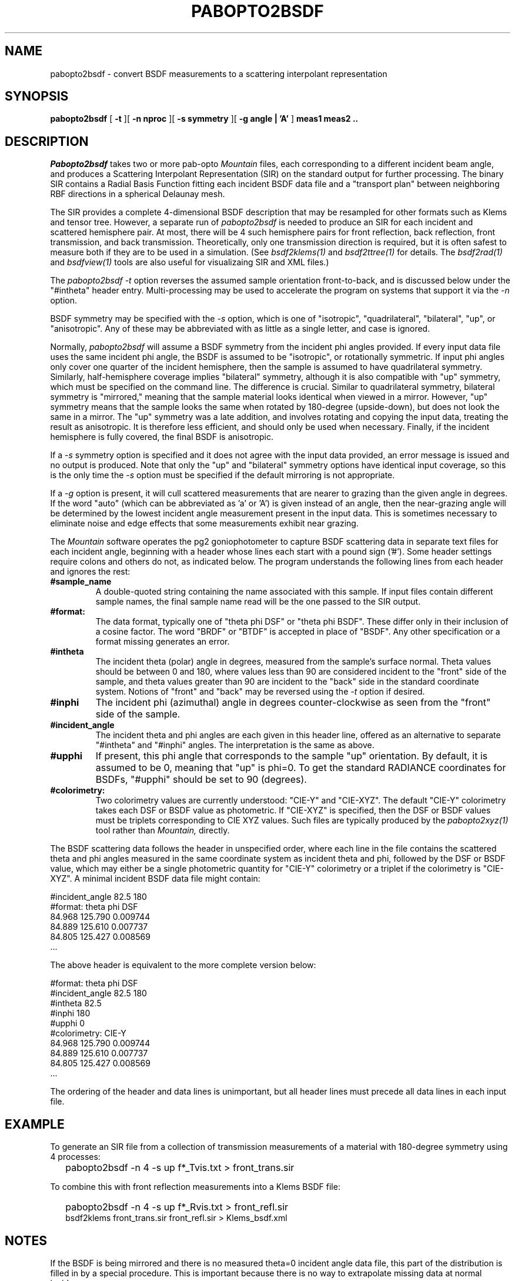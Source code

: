 .\" RCSid "$Id: pabopto2bsdf.1,v 1.7 2021/04/14 15:23:12 greg Exp $"
.TH PABOPTO2BSDF 1 2/24/2021 RADIANCE
.SH NAME
pabopto2bsdf - convert BSDF measurements to a scattering interpolant representation
.SH SYNOPSIS
.B pabopto2bsdf
[
.B \-t
][
.B "\-n nproc"
][
.B "\-s symmetry"
][
.B "\-g angle | 'A'"
]
.B "meas1 meas2 .."
.SH DESCRIPTION
.I Pabopto2bsdf
takes two or more pab-opto
.I Mountain
files, each corresponding
to a different incident beam angle, and produces a
Scattering Interpolant Representation (SIR)
on the standard output for further processing.
The binary SIR contains a Radial Basis Function fitting
each incident BSDF data file
and a "transport plan" between neighboring RBF
directions in a spherical Delaunay mesh.
.PP
The SIR provides a complete 4-dimensional
BSDF description that may be resampled for other
formats such as Klems and tensor tree.
However, a separate run of
.I pabopto2bsdf
is needed to produce an SIR for each
incident and scattered hemisphere pair.
At most, there will be 4 such hemisphere pairs for
front reflection, back reflection, front transmission,
and back transmission.
Theoretically, only one transmission direction is required,
but it is often safest to measure both if they are to
be used in a simulation.
(See
.I bsdf2klems(1)
and
.I bsdf2ttree(1)
for details.
The
.I bsdf2rad(1)
and
.I bsdfview(1)
tools are also useful for visualizaing SIR and XML files.)
.PP
The
.I pabopto2bsdf
.I \-t
option reverses the assumed sample orientation front-to-back,
and is discussed below under the "#intheta" header entry.
Multi-processing may be used to accelerate the program
on systems that support it via the
.I \-n
option.
.PP
BSDF symmetry may be specified with the
.I \-s
option, which is one of "isotropic", "quadrilateral",
"bilateral", "up", or "anisotropic".
Any of these may be abbreviated with as little as a single
letter, and case is ignored.
.PP
Normally,
.I pabopto2bsdf
will assume a BSDF symmetry from the incident phi angles provided.
If every input data file uses the same incident phi angle, the
BSDF is assumed to be "isotropic", or rotationally symmetric.
If input phi angles only cover one quarter of the incident hemisphere,
then the sample is assumed to have quadrilateral symmetry.
Similarly, half-hemisphere coverage implies "bilateral" symmetry,
although it is also compatible with "up" symmetry, which must be specified
on the command line.
The difference is crucial.
Similar to quadrilateral symmetry, bilateral symmetry is "mirrored,"
meaning that the sample material looks identical when viewed in a mirror.
However, "up" symmetry means that the sample looks the same when
rotated by 180-degree (upside-down), but does not look the same in a mirror.
The "up" symmetry was a late addition, and involves rotating and copying the
input data, treating the result as anisotropic.
It is therefore less efficient, and should only be used when necessary.
Finally, if the incident hemisphere is fully covered, the final BSDF
is anisotropic.
.PP
If a
.I \-s
symmetry option is specified and it does not agree with the input
data provided, an error message is issued and no output is produced.
Note that only the "up" and "bilateral" symmetry options have
identical input coverage, so this is the only time the
.I \-s
option must be specified if the default mirroring is not appropriate.
.PP
If a
.I \-g
option is present, it will cull scattered measurements that are nearer
to grazing than the given angle in degrees.
If the word "auto" (which can be abbreviated as 'a' or 'A') is given
instead of an angle, then the near-grazing angle will be determined
by the lowest incident angle measurement present in the input data.
This is sometimes necessary to eliminate noise and edge effects that
some measurements exhibit near grazing.
.PP
The
.I Mountain
software operates the pg2 goniophotometer to
capture BSDF scattering data in separate text files for each incident
angle, beginning with a header
whose lines each start with a pound sign ('#').
Some header settings require colons and others do not, as indicated below.
The
.i pabopto2bsdf
program understands the following lines from each header and ignores
the rest:
.TP
.BR #sample_name
A double-quoted string containing the name associated with this sample.
If input files contain different sample names, the final sample name read
will be the one passed to the SIR output.
.TP
.BR #format:
The data format, typically one of "theta phi DSF" or "theta phi BSDF".
These differ only in their inclusion of a cosine factor.
The word "BRDF" or "BTDF" is accepted in place of "BSDF".
Any other specification or a format missing generates an error.
.TP
.BR #intheta
The incident theta (polar) angle in degrees, measured from the sample's
surface normal.
Theta values should be between 0 and 180, where values less than 90
are considered incident to the "front" side of the sample, and
theta values greater than 90 are incident to the "back" side in
the standard coordinate system.
Notions of "front" and "back" may be reversed using the
.I -t
option if desired.
.TP
.BR #inphi
The incident phi (azimuthal) angle in degrees counter-clockwise as
seen from the "front" side of the sample.
.TP
.BR #incident_angle
The incident theta and phi angles are each given in this header
line, offered as an alternative to separate "#intheta" and "#inphi"
angles.
The interpretation is the same as above.
.TP
.BR #upphi
If present, this phi angle that corresponds to
the sample "up" orientation.
By default, it is assumed to be 0, meaning that "up"
is phi=0.
To get the standard RADIANCE coordinates for BSDFs, "#upphi" should
be set to 90 (degrees).
.TP
.BR #colorimetry:
Two colorimetry values are currently understood: "CIE-Y" and "CIE-XYZ".
The default "CIE-Y" colorimetry
takes each DSF or BSDF value as photometric.
If "CIE-XYZ" is specified, then the DSF or BSDF values must be triplets
corresponding to CIE XYZ values.
Such files are typically produced by the
.I pabopto2xyz(1)
tool rather than
.I Mountain,
directly.
.PP
The BSDF scattering data follows the header in unspecified order,
where each line in the file
contains the scattered theta and phi angles measured in the same
coordinate system as incident theta and phi, followed by the DSF
or BSDF value, which may either be a single photometric quantity
for "CIE-Y" colorimetry or a triplet if the colorimetry is "CIE-XYZ".
A minimal incident BSDF data file might contain:
.sp
.nf
#incident_angle 82.5 180
#format: theta phi DSF
84.968 125.790 0.009744
84.889 125.610 0.007737
84.805 125.427 0.008569
 ...
.fi
.sp
The above header is equivalent to the more complete version below:
.sp
.nf
#format: theta phi DSF
#incident_angle 82.5 180
#intheta 82.5
#inphi 180
#upphi 0
#colorimetry: CIE-Y
84.968 125.790 0.009744
84.889 125.610 0.007737
84.805 125.427 0.008569
 ...
.fi
.sp
The ordering of the header and data lines is unimportant,
but all header lines must precede all data lines in each input file.
.SH EXAMPLE
To generate an SIR file from a collection of transmission measurements
of a material with 180-degree symmetry using 4 processes:
.IP "" .2i
pabopto2bsdf -n 4 -s up f*_Tvis.txt > front_trans.sir
.PP
To combine this with front reflection measurements into a Klems BSDF file:
.IP "" .2i
pabopto2bsdf -n 4 -s up f*_Rvis.txt > front_refl.sir
.br
bsdf2klems front_trans.sir front_refl.sir > Klems_bsdf.xml
.SH NOTES
If the BSDF is being mirrored and there is no measured theta=0 incident
angle data file, this part of the distribution is filled in
by a special procedure.
This is important because there is no way to extrapolate missing
data at normal incidence.
.PP
The BSDF is extrapolated past the last measured theta angles towards
grazing using a constant value plus a single Gaussian lobe if one can
be reasonably fit to the near-grazing data.
This lobe will always be in the mirror direction in the case of
reflection, or the "through" direction in the case
of transmission.
The magnitude and width of this lobe is stored in the output header,
along with the constant value.
Both the lobe and the constant are neutral values, even with CIE-XYZ
colorimetry.
.PP
While there is no explicit handling of infrared or solar radiometry,
any single-channel BSDF will be created the same, and the final XML
file generated by
.I bsdf2klems
or
.I bsdf2ttree
can be edited to specify a different radiometry.
The interpolation process in
.I pabopto2bsdf
is not affected by this.
.PP
The standard BSDF coordinates in RADIANCE have the theta=0 direction
corresponding to the front-side surface normal.
The phi=0 direction points to the right as seen from the front, and
phi=90 degrees corresponds to the "up" orientation for the sample.
The same theta and phi are used for incoming and scattered angles,
so theta=180 is the opposite side surface normal.
This differs from the WINDOW, which use separate
coordinate systems for the front and the back.
To confusing things further, notions of "front" and "back" are
opposite in WINDOW and RADIANCE.
In RADIANCE, the normal of a window surface usually faces the
interior of a space.
.PP
In the
.I genBSDF(1)
utility, the world coordinate system follows trigonometric
conventions with theta=0 aligning to the Z-axis,
the X-axis matches (theta,phi)=(90,0), and the Y-axis
corresponds to (theta,phi)=(90,90).
The latter is thought of as the "up" direction for the sample.
This usually needs to be rotated into position, since most
RADIANCE models use the Z-axis as the world "up" direction.
.SH AUTHOR
Greg Ward
.SH "SEE ALSO"
bsdf2klems(1), bsdf2rad(1), bsdf2ttree(1), bsdfview(1), genBSDF(1),
pabopto2xyz(1)
